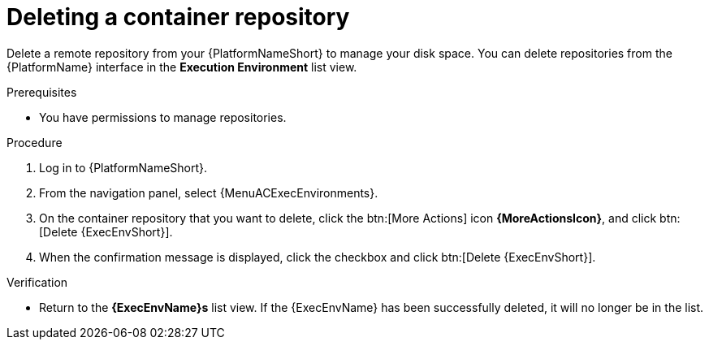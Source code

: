 ifdef::context[:parent-context: {context}]

[id="delete-container"]
= Deleting a container repository

:context: delete-container

[role="_abstract"]
Delete a remote repository from your {PlatformNameShort} to manage your disk space.
You can delete repositories from the {PlatformName} interface in the *Execution Environment* list view.

.Prerequisites
* You have permissions to manage repositories.

.Procedure
. Log in to {PlatformNameShort}.
. From the navigation panel, select {MenuACExecEnvironments}.
. On the container repository that you want to delete, click the btn:[More Actions] icon *{MoreActionsIcon}*, and click btn:[Delete {ExecEnvShort}].
. When the confirmation message is displayed, click the checkbox and click btn:[Delete {ExecEnvShort}].

.Verification
* Return to the *{ExecEnvName}s* list view.
If the {ExecEnvName} has been successfully deleted, it will no longer be in the list.


ifdef::parent-context[:context: {parent-context}]
ifndef::parent-context[:!context:]
